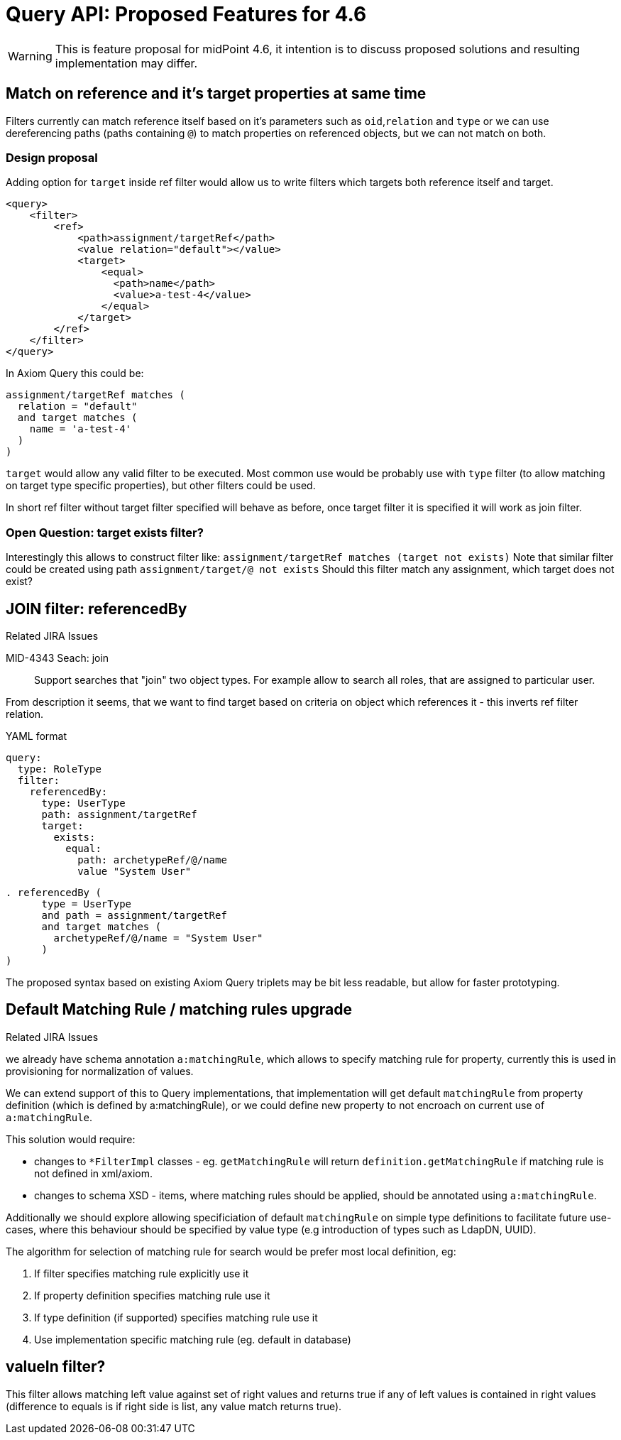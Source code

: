 = Query API: Proposed Features for 4.6

WARNING: This is feature proposal for midPoint 4.6, it intention is to discuss
proposed solutions and resulting implementation may differ.


== Match on reference and it's target properties at same time

Filters currently can match reference itself based on it's parameters such
as `oid`,`relation` and `type` or we can use dereferencing paths (paths containing `@`)
to match properties on referenced objects, but we can not match on both.

===  Design proposal
Adding option for `target` inside ref filter would allow us to write filters
which targets both reference itself and target.

----
<query>
    <filter>
        <ref>
            <path>assignment/targetRef</path>
            <value relation="default"></value>
            <target>
                <equal>
                  <path>name</path>
                  <value>a-test-4</value>
                </equal>
            </target>
        </ref>
    </filter>
</query>
----

In Axiom Query this could be:

----
assignment/targetRef matches (
  relation = "default"
  and target matches (
    name = 'a-test-4'
  )
)
----

`target` would allow any valid filter to be executed. Most common use would be
probably use with `type` filter (to allow matching on target type specific properties),
but other filters could be used.

In short ref filter without target filter specified will behave as before,
once target filter it is specified it will work as join filter.

=== Open Question: target exists filter?

Interestingly this allows to construct filter like:
  `assignment/targetRef matches (target not exists)`
Note that similar filter could be created using path `assignment/target/@ not exists`
Should this filter match any assignment, which target does not exist?



== JOIN filter: referencedBy

.Related JIRA Issues
MID-4343 Seach: join::
Support searches that "join" two object types. For example allow to search all roles, that are assigned to particular user.

From description it seems, that we want to find target based on criteria on object which references it - this inverts ref filter relation.

.YAML format
----
query:
  type: RoleType
  filter:
    referencedBy:
      type: UserType
      path: assignment/targetRef
      target:
        exists:
          equal:
            path: archetypeRef/@/name
            value "System User"
----

----
. referencedBy (
      type = UserType
      and path = assignment/targetRef
      and target matches (
        archetypeRef/@/name = "System User"
      )
)
----

The proposed syntax based on existing Axiom Query triplets may be bit less readable,
but allow for faster prototyping.


== Default Matching Rule / matching rules upgrade

.Related JIRA Issues



we already have schema annotation `a:matchingRule`, which allows to specify matching rule for property, currently this is used in provisioning for normalization of values.

We can extend support of this to Query implementations, that implementation will get default `matchingRule` from property definition (which is defined by a:matchingRule), or we could define new property to not encroach on current use of `a:matchingRule`.

This solution would require:

* changes to `*FilterImpl` classes - eg. `getMatchingRule` will return `definition.getMatchingRule`
 if matching rule is not defined in xml/axiom.
* changes to schema XSD - items, where matching rules should be applied, should be annotated using `a:matchingRule`.

Additionally we should explore allowing specificiation of default `matchingRule` on simple type definitions to
facilitate future use-cases, where this behaviour should be specified by value type (e.g introduction of types such as LdapDN, UUID).

The algorithm for selection of matching rule for search would be prefer most local definition, eg:

. If filter specifies matching rule explicitly use it
. If property definition specifies matching rule use it
. If type definition (if supported) specifies matching rule use it
. Use implementation specific matching rule (eg. default in database)

== valueIn filter?

This filter allows matching left value against set of right values and returns
true if any of left values is contained in right values (difference to equals
is if right side is list, any value match returns true).
